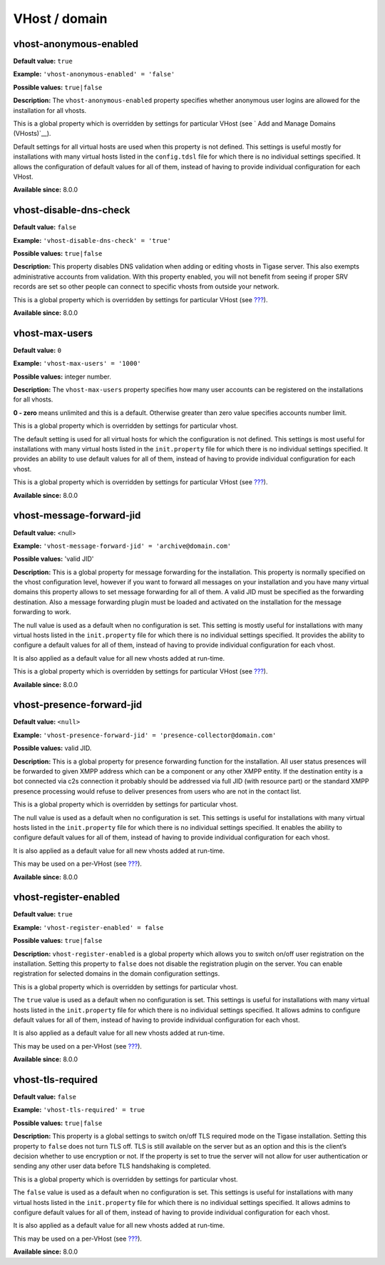 VHost / domain
--------------------

vhost-anonymous-enabled
^^^^^^^^^^^^^^^^^^^^^^^^^^^

**Default value:** ``true``

**Example:** ``'vhost-anonymous-enabled' = 'false'``

**Possible values:** ``true|false``

**Description:** The ``vhost-anonymous-enabled`` property specifies whether anonymous user logins are allowed for the installation for all vhosts.

This is a global property which is overridden by settings for particular VHost (see ` Add and Manage Domains (VHosts)`__).

Default settings for all virtual hosts are used when this property is not defined. This settings is useful mostly for installations with many virtual hosts listed in the ``config.tdsl`` file for which there is no individual settings specified. It allows the configuration of default values for all of them, instead of having to provide individual configuration for each VHost.

**Available since:** 8.0.0

vhost-disable-dns-check
^^^^^^^^^^^^^^^^^^^^^^^^^^^

**Default value:** ``false``

**Example:** ``'vhost-disable-dns-check' = 'true'``

**Possible values:** ``true|false``

**Description:** This property disables DNS validation when adding or editing vhosts in Tigase server. This also exempts administrative accounts from validation. With this property enabled, you will not benefit from seeing if proper SRV records are set so other people can connect to specific vhosts from outside your network.

This is a global property which is overridden by settings for particular VHost (see `??? <#addManageDomain>`__).

**Available since:** 8.0.0

vhost-max-users
^^^^^^^^^^^^^^^^^^

**Default value:** ``0``

**Example:** ``'vhost-max-users' = '1000'``

**Possible values:** integer number.

**Description:** The ``vhost-max-users`` property specifies how many user accounts can be registered on the installations for all vhosts.

**0 - zero** means unlimited and this is a default. Otherwise greater than zero value specifies accounts number limit.

This is a global property which is overridden by settings for particular vhost.

The default setting is used for all virtual hosts for which the configuration is not defined. This settings is most useful for installations with many virtual hosts listed in the ``init.property`` file for which there is no individual settings specified. It provides an ability to use default values for all of them, instead of having to provide individual configuration for each vhost.

This is a global property which is overridden by settings for particular VHost (see `??? <#addManageDomain>`__).

**Available since:** 8.0.0

vhost-message-forward-jid
^^^^^^^^^^^^^^^^^^^^^^^^^^^

**Default value:** <null>

**Example:** ``'vhost-message-forward-jid' = 'archive@domain.com'``

**Possible values:** 'valid JID'

**Description:** This is a global property for message forwarding for the installation. This property is normally specified on the vhost configuration level, however if you want to forward all messages on your installation and you have many virtual domains this property allows to set message forwarding for all of them. A valid JID must be specified as the forwarding destination. Also a message forwarding plugin must be loaded and activated on the installation for the message forwarding to work.

The null value is used as a default when no configuration is set. This setting is mostly useful for installations with many virtual hosts listed in the ``init.property`` file for which there is no individual settings specified. It provides the ability to configure a default values for all of them, instead of having to provide individual configuration for each vhost.

It is also applied as a default value for all new vhosts added at run-time.

This is a global property which is overridden by settings for particular VHost (see `??? <#addManageDomain>`__).

**Available since:** 8.0.0

vhost-presence-forward-jid
^^^^^^^^^^^^^^^^^^^^^^^^^^^

**Default value:** ``<null>``

**Example:** ``'vhost-presence-forward-jid' = 'presence-collector@domain.com'``

**Possible values:** valid JID.

**Description:** This is a global property for presence forwarding function for the installation. All user status presences will be forwarded to given XMPP address which can be a component or any other XMPP entity. If the destination entity is a bot connected via c2s connection it probably should be addressed via full JID (with resource part) or the standard XMPP presence processing would refuse to deliver presences from users who are not in the contact list.

This is a global property which is overridden by settings for particular vhost.

The null value is used as a default when no configuration is set. This settings is useful for installations with many virtual hosts listed in the ``init.property`` file for which there is no individual settings specified. It enables the ability to configure default values for all of them, instead of having to provide individual configuration for each vhost.

It is also applied as a default value for all new vhosts added at run-time.

This may be used on a per-VHost (see `??? <#addManageDomain>`__).

**Available since:** 8.0.0

vhost-register-enabled
^^^^^^^^^^^^^^^^^^^^^^^^^^^

**Default value:** ``true``

**Example:** ``'vhost-register-enabled' = false``

**Possible values:** ``true|false``

**Description:** ``vhost-register-enabled`` is a global property which allows you to switch on/off user registration on the installation. Setting this property to ``false`` does not disable the registration plugin on the server. You can enable registration for selected domains in the domain configuration settings.

This is a global property which is overridden by settings for particular vhost.

The ``true`` value is used as a default when no configuration is set. This settings is useful for installations with many virtual hosts listed in the ``init.property`` file for which there is no individual settings specified. It allows admins to configure default values for all of them, instead of having to provide individual configuration for each vhost.

It is also applied as a default value for all new vhosts added at run-time.

This may be used on a per-VHost (see `??? <#addManageDomain>`__).

**Available since:** 8.0.0

vhost-tls-required
^^^^^^^^^^^^^^^^^^^^^^^^^^^

**Default value:** ``false``

**Example:** ``'vhost-tls-required' = true``

**Possible values:** ``true|false``

**Description:** This property is a global settings to switch on/off TLS required mode on the Tigase installation. Setting this property to ``false`` does not turn TLS off. TLS is still available on the server but as an option and this is the client’s decision whether to use encryption or not. If the property is set to true the server will not allow for user authentication or sending any other user data before TLS handshaking is completed.

This is a global property which is overridden by settings for particular vhost.

The ``false`` value is used as a default when no configuration is set. This settings is useful for installations with many virtual hosts listed in the ``init.property`` file for which there is no individual settings specified. It allows admins to configure default values for all of them, instead of having to provide individual configuration for each vhost.

It is also applied as a default value for all new vhosts added at run-time.

This may be used on a per-VHost (see `??? <#addManageDomain>`__).

**Available since:** 8.0.0
